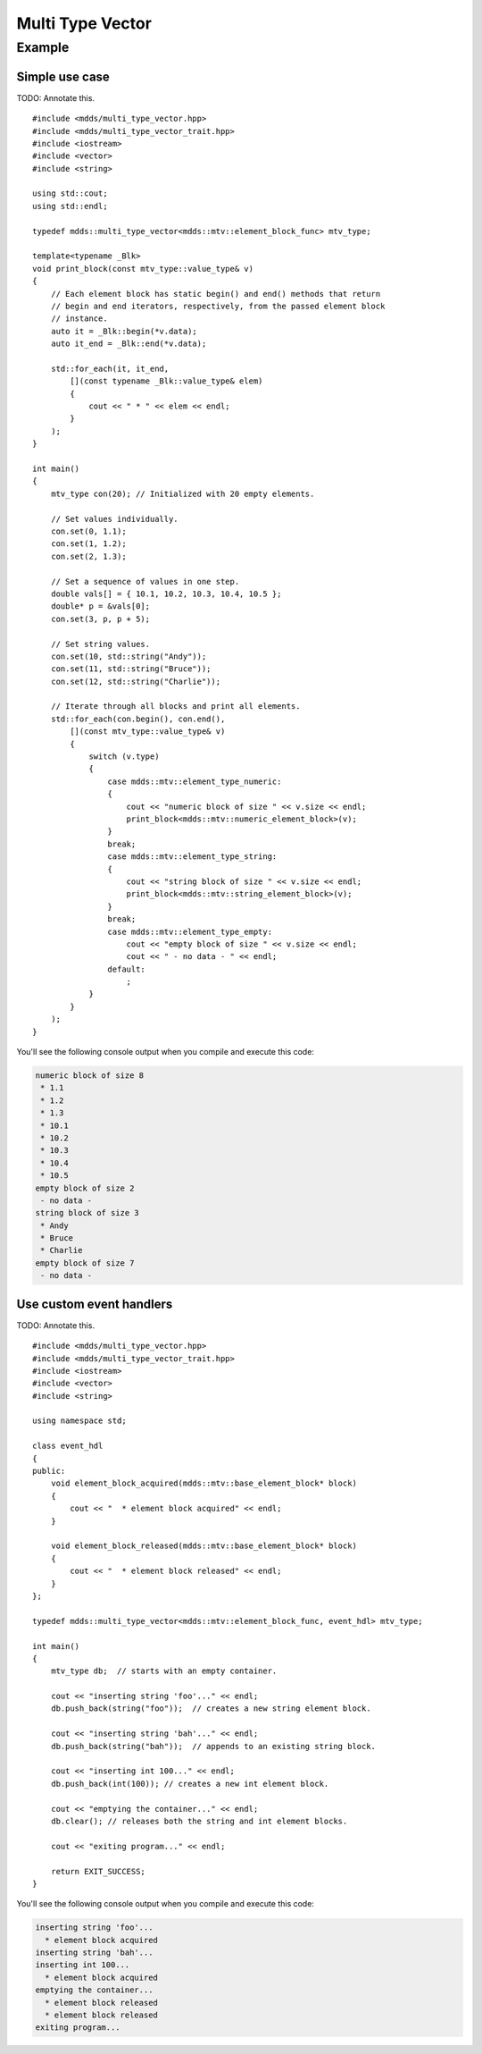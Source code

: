 .. highlight:: cpp

Multi Type Vector
=================

.. doxygenstruct:: mdds::detail::mtv_event_func
   :members:

.. doxygenclass:: mdds::multi_type_vector
   :members:


Example
-------

Simple use case
^^^^^^^^^^^^^^^

TODO: Annotate this.
::

   #include <mdds/multi_type_vector.hpp>
   #include <mdds/multi_type_vector_trait.hpp>
   #include <iostream>
   #include <vector>
   #include <string>

   using std::cout;
   using std::endl;

   typedef mdds::multi_type_vector<mdds::mtv::element_block_func> mtv_type;

   template<typename _Blk>
   void print_block(const mtv_type::value_type& v)
   {
       // Each element block has static begin() and end() methods that return
       // begin and end iterators, respectively, from the passed element block
       // instance.
       auto it = _Blk::begin(*v.data);
       auto it_end = _Blk::end(*v.data);

       std::for_each(it, it_end,
           [](const typename _Blk::value_type& elem)
           {
               cout << " * " << elem << endl;
           }
       );
   }

   int main()
   {
       mtv_type con(20); // Initialized with 20 empty elements.

       // Set values individually.
       con.set(0, 1.1);
       con.set(1, 1.2);
       con.set(2, 1.3);

       // Set a sequence of values in one step.
       double vals[] = { 10.1, 10.2, 10.3, 10.4, 10.5 };
       double* p = &vals[0];
       con.set(3, p, p + 5);

       // Set string values.
       con.set(10, std::string("Andy"));
       con.set(11, std::string("Bruce"));
       con.set(12, std::string("Charlie"));

       // Iterate through all blocks and print all elements.
       std::for_each(con.begin(), con.end(),
           [](const mtv_type::value_type& v)
           {
               switch (v.type)
               {
                   case mdds::mtv::element_type_numeric:
                   {
                       cout << "numeric block of size " << v.size << endl;
                       print_block<mdds::mtv::numeric_element_block>(v);
                   }
                   break;
                   case mdds::mtv::element_type_string:
                   {
                       cout << "string block of size " << v.size << endl;
                       print_block<mdds::mtv::string_element_block>(v);
                   }
                   break;
                   case mdds::mtv::element_type_empty:
                       cout << "empty block of size " << v.size << endl;
                       cout << " - no data - " << endl;
                   default:
                       ;
               }
           }
       );
   }

You'll see the following console output when you compile and execute this code:

.. code-block:: none

   numeric block of size 8
    * 1.1
    * 1.2
    * 1.3
    * 10.1
    * 10.2
    * 10.3
    * 10.4
    * 10.5
   empty block of size 2
    - no data -
   string block of size 3
    * Andy
    * Bruce
    * Charlie
   empty block of size 7
    - no data -


Use custom event handlers
^^^^^^^^^^^^^^^^^^^^^^^^^

TODO: Annotate this.
::

   #include <mdds/multi_type_vector.hpp>
   #include <mdds/multi_type_vector_trait.hpp>
   #include <iostream>
   #include <vector>
   #include <string>

   using namespace std;

   class event_hdl
   {
   public:
       void element_block_acquired(mdds::mtv::base_element_block* block)
       {
           cout << "  * element block acquired" << endl;
       }

       void element_block_released(mdds::mtv::base_element_block* block)
       {
           cout << "  * element block released" << endl;
       }
   };

   typedef mdds::multi_type_vector<mdds::mtv::element_block_func, event_hdl> mtv_type;

   int main()
   {
       mtv_type db;  // starts with an empty container.

       cout << "inserting string 'foo'..." << endl;
       db.push_back(string("foo"));  // creates a new string element block.

       cout << "inserting string 'bah'..." << endl;
       db.push_back(string("bah"));  // appends to an existing string block.

       cout << "inserting int 100..." << endl;
       db.push_back(int(100)); // creates a new int element block.

       cout << "emptying the container..." << endl;
       db.clear(); // releases both the string and int element blocks.

       cout << "exiting program..." << endl;

       return EXIT_SUCCESS;
   }

You'll see the following console output when you compile and execute this code:

.. code-block:: none

   inserting string 'foo'...
     * element block acquired
   inserting string 'bah'...
   inserting int 100...
     * element block acquired
   emptying the container...
     * element block released
     * element block released
   exiting program...

